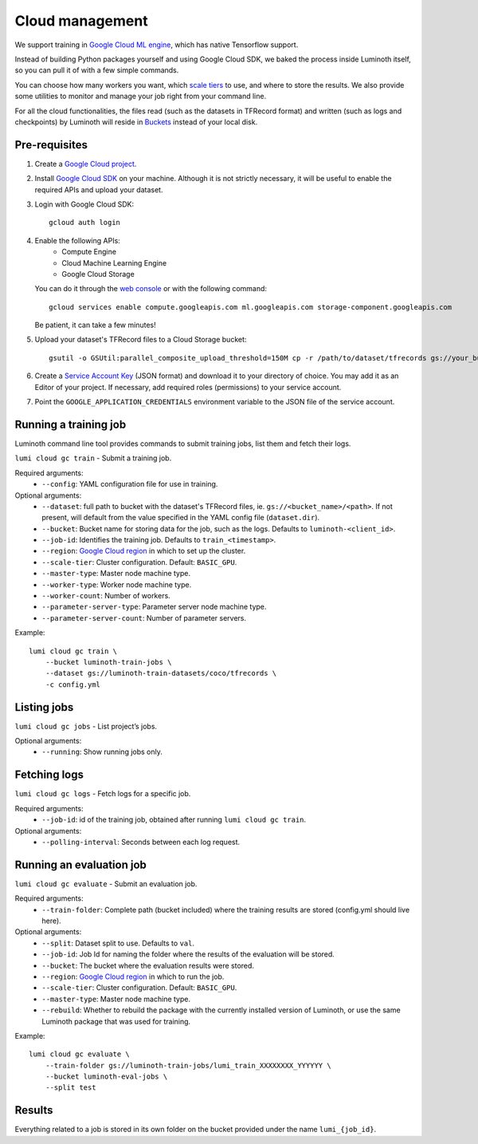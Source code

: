 .. usage/cloud:

Cloud management
================

We support training in `Google Cloud ML engine <https://cloud.google.com/ml-engine/>`_,
which has native Tensorflow support.

Instead of building Python packages yourself and using Google Cloud SDK, we baked
the process inside Luminoth itself, so you can pull it of with a few simple commands.

You can choose how many workers you want, which `scale tiers
<https://cloud.google.com/ml-engine/docs/concepts/training-overview#scale_tier>`_
to use, and where to store the results. We also provide some utilities to
monitor and manage your job right from your command line.

For all the cloud functionalities, the files read (such as the datasets in
TFRecord format) and written (such as logs and checkpoints) by Luminoth will reside
in `Buckets <https://cloud.google.com/storage/docs/creating-buckets>`_ instead of your
local disk.

Pre-requisites
``````````````

#. Create a `Google Cloud project <https://console.cloud.google.com/projectcreate>`_.
#. Install `Google Cloud SDK <https://cloud.google.com/sdk/>`_ on your machine.
   Although it is not strictly necessary, it will be useful to enable the required
   APIs and upload your dataset.
#. Login with Google Cloud SDK::

    gcloud auth login

#. Enable the following APIs:
     * Compute Engine
     * Cloud Machine Learning Engine
     * Google Cloud Storage
   You can do it through the `web console <https://support.google.com/cloud/answer/6158841>`_
   or with the following command::

     gcloud services enable compute.googleapis.com ml.googleapis.com storage-component.googleapis.com

   Be patient, it can take a few minutes!

#. Upload your dataset's TFRecord files to a Cloud Storage bucket::

    gsutil -o GSUtil:parallel_composite_upload_threshold=150M cp -r /path/to/dataset/tfrecords gs://your_bucket/path

#. Create a `Service Account Key <https://console.cloud.google.com/iam-admin/serviceaccounts/project>`_
   (JSON format) and download it to your directory of choice. You may add it as an Editor of your project.
   If necessary, add required roles (permissions) to your service account.

#. Point the ``GOOGLE_APPLICATION_CREDENTIALS`` environment variable to the JSON file of the service account.

Running a training job
``````````````````````

Luminoth command line tool provides commands to submit training jobs, list them
and fetch their logs.

``lumi cloud gc train`` - Submit a training job.

Required arguments:
  - ``--config``: YAML configuration file for use in training.

Optional arguments:
  - ``--dataset``: full path to bucket with the dataset's TFRecord files, ie.
    ``gs://<bucket_name>/<path>``. If not present, will default from the
    value specified in the YAML config file (``dataset.dir``).
  - ``--bucket``: Bucket name for storing data for the job, such as the logs.
    Defaults to ``luminoth-<client_id>``.
  - ``--job-id``: Identifies the training job. Defaults to ``train_<timestamp>``.
  - ``--region``: `Google Cloud region
    <https://cloud.google.com/compute/docs/regions-zones/>`_ in which to set up
    the cluster.
  - ``--scale-tier``: Cluster configuration. Default: ``BASIC_GPU``.
  - ``--master-type``: Master node machine type.
  - ``--worker-type``: Worker node machine type.
  - ``--worker-count``: Number of workers.
  - ``--parameter-server-type``: Parameter server node machine type.
  - ``--parameter-server-count``: Number of parameter servers.

Example::

    lumi cloud gc train \
        --bucket luminoth-train-jobs \
        --dataset gs://luminoth-train-datasets/coco/tfrecords \
        -c config.yml

Listing jobs
````````````

``lumi cloud gc jobs`` - List project’s jobs.

Optional arguments:
  - ``--running``: Show running jobs only.

Fetching logs
`````````````

``lumi cloud gc logs`` - Fetch logs for a specific job.

Required arguments:
  - ``--job-id``: id of the training job, obtained after running ``lumi cloud gc train``.

Optional arguments:
  - ``--polling-interval``: Seconds between each log request.

Running an evaluation job
`````````````````````````

``lumi cloud gc evaluate`` - Submit an evaluation job.

Required arguments:
  - ``--train-folder``: Complete path (bucket included) where the training results
    are stored (config.yml should live here).

Optional arguments:
  - ``--split``: Dataset split to use. Defaults to ``val``.
  - ``--job-id``: Job Id for naming the folder where the results of the evaluation will be stored.
  - ``--bucket``: The bucket where the evaluation results were stored.
  - ``--region``: `Google Cloud region
    <https://cloud.google.com/compute/docs/regions-zones/>`_ in which to run the job.
  - ``--scale-tier``: Cluster configuration. Default: ``BASIC_GPU``.
  - ``--master-type``: Master node machine type.
  - ``--rebuild``: Whether to rebuild the package with the currently installed version of Luminoth,
    or use the same Luminoth package that was used for training.

Example::

    lumi cloud gc evaluate \
        --train-folder gs://luminoth-train-jobs/lumi_train_XXXXXXXX_YYYYYY \
        --bucket luminoth-eval-jobs \
        --split test

Results
```````

Everything related to a job is stored in its own folder on the bucket provided
under the name ``lumi_{job_id}``.
